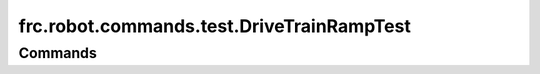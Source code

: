 ==========================================
frc.robot.commands.test.DriveTrainRampTest
==========================================

--------
Commands
--------
